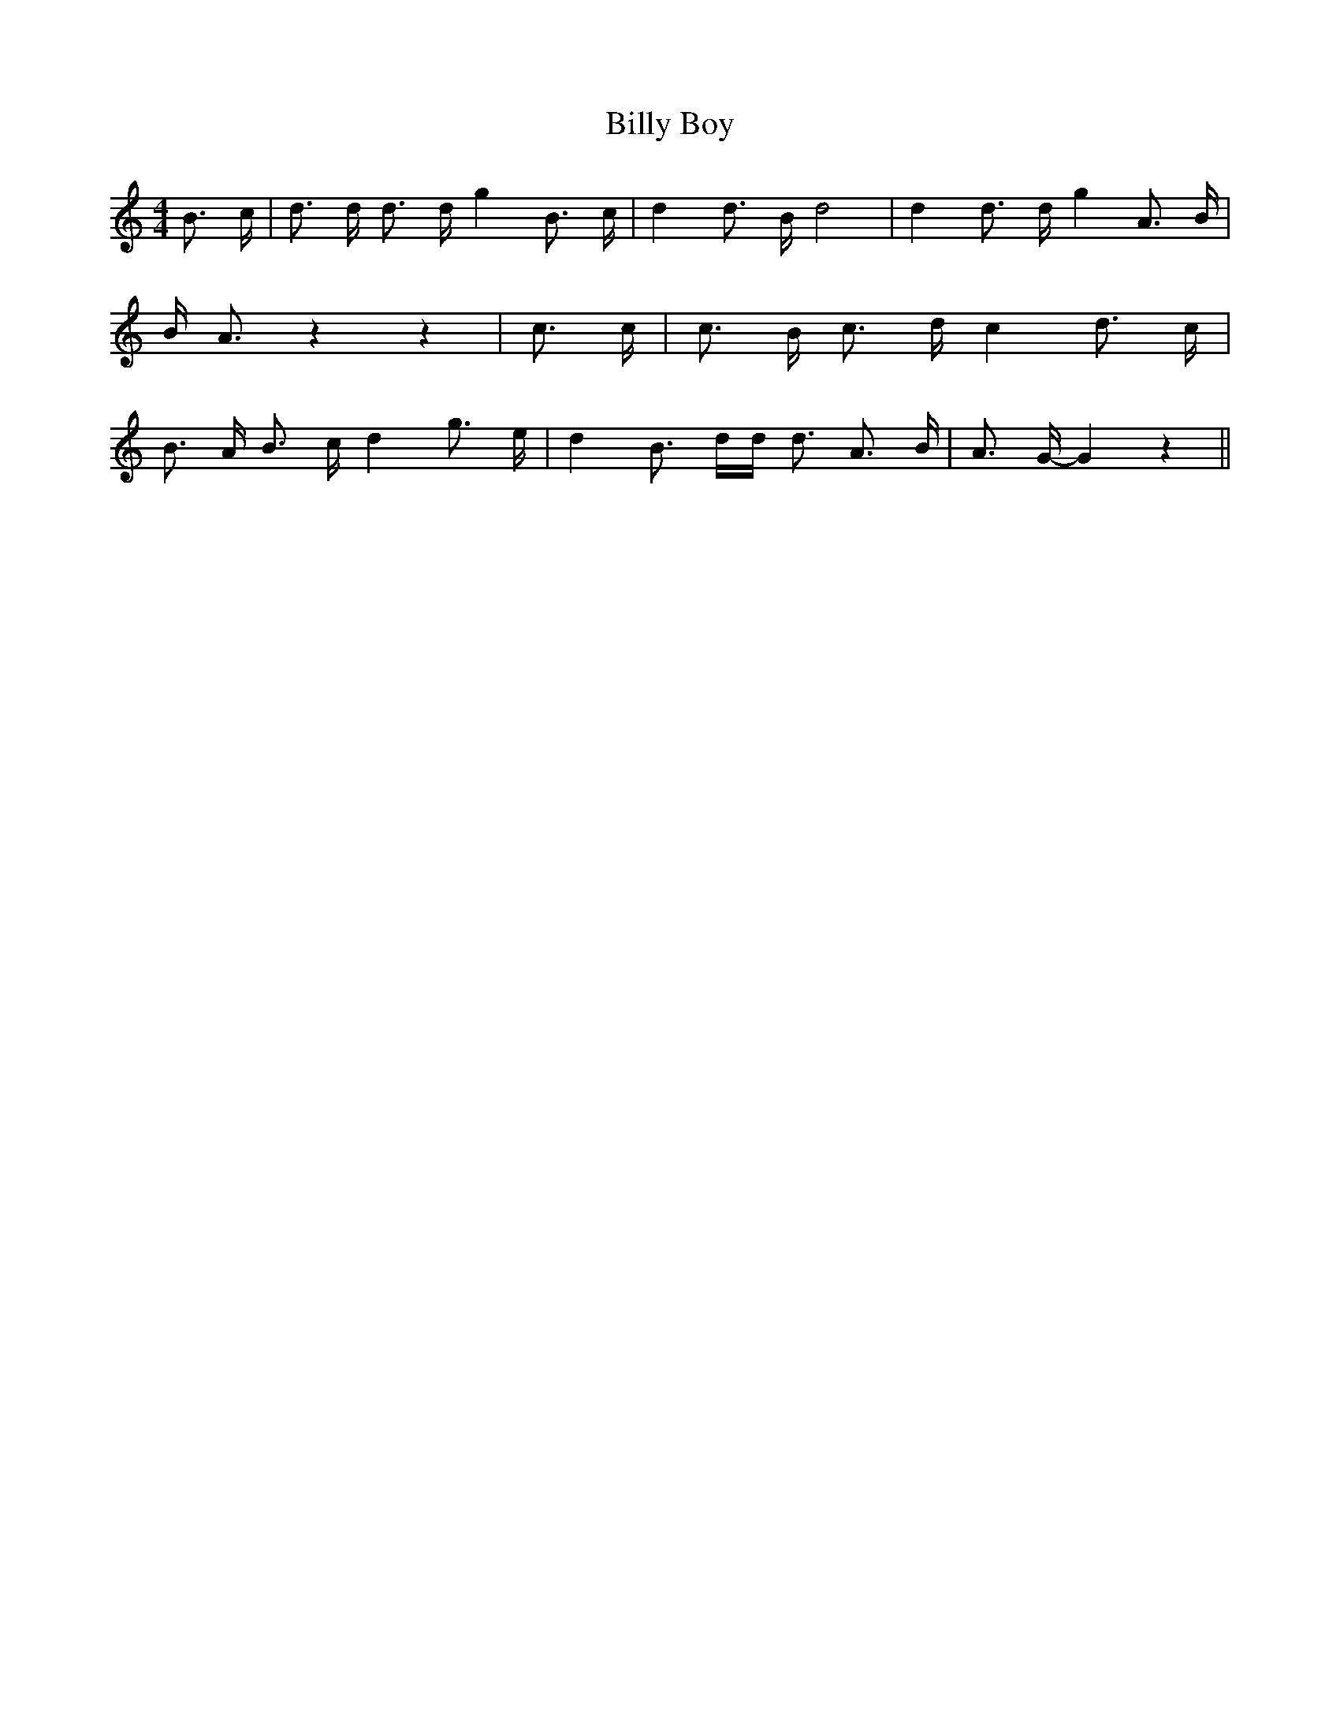 % Generated more or less automatically by swtoabc by Erich Rickheit KSC
X:1
T:Billy Boy
M:4/4
L:1/16
K:C
 B3 c| d3 d d3 d g4 B3 c| d4 d3 B d8| d4 d3 d g4 A3 B| B A3 z4 z4|\
 c3 c| c3 B c3 d c4 d3 c| B3- A B3 c d4 g3 e| d4 B3 dd d3 A3 B| A3 G- G4 z4||\


